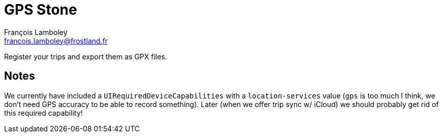 = GPS Stone
François Lamboley <francois.lamboley@frostland.fr>

Register your trips and export them as GPX files.

== Notes
We currently have included a `UIRequiredDeviceCapabilities` with a `location-services`
value (`gps` is too much I think, we don’t need GPS accuracy to be able to record something).
Later (when we offer trip sync w/ iCloud) we should probably get rid of this required capability!
